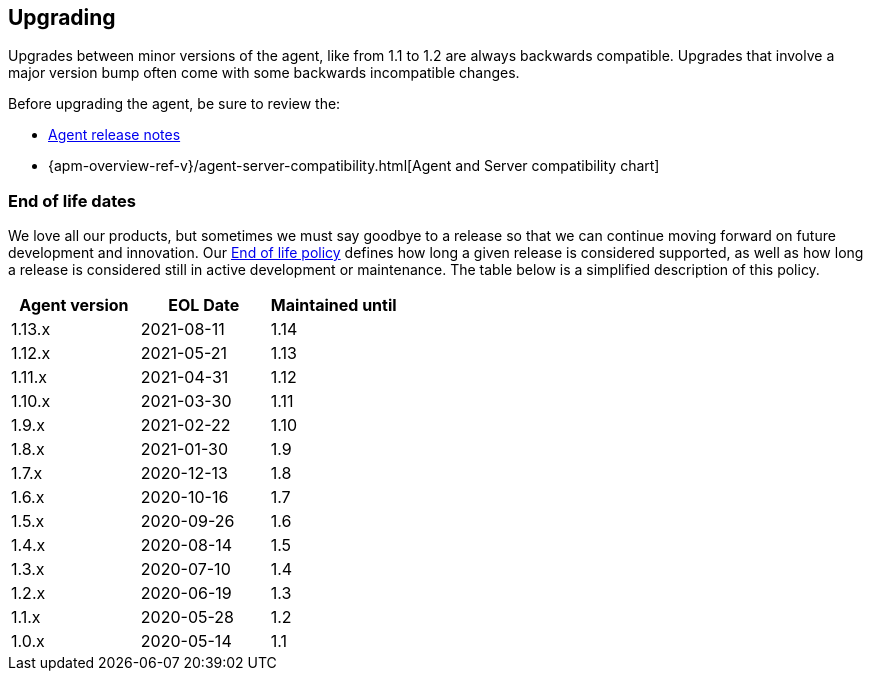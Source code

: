 [[upgrading]]
== Upgrading
Upgrades between minor versions of the agent, like from 1.1 to 1.2 are always backwards compatible.
Upgrades that involve a major version bump often come with some backwards incompatible changes.

Before upgrading the agent, be sure to review the:

* <<release-notes,Agent release notes>>
* {apm-overview-ref-v}/agent-server-compatibility.html[Agent and Server compatibility chart]

[float]
[[end-of-life-dates]]
=== End of life dates

We love all our products, but sometimes we must say goodbye to a release so that we can continue moving
forward on future development and innovation.
Our https://www.elastic.co/support/eol[End of life policy] defines how long a given release is considered supported,
as well as how long a release is considered still in active development or maintenance.
The table below is a simplified description of this policy.

[options="header"]
|====
|Agent version |EOL Date |Maintained until
|1.13.x |2021-08-11 |1.14
|1.12.x |2021-05-21 |1.13
|1.11.x |2021-04-31 |1.12
|1.10.x |2021-03-30 |1.11
|1.9.x |2021-02-22 |1.10
|1.8.x |2021-01-30 |1.9
|1.7.x |2020-12-13 |1.8
|1.6.x |2020-10-16 |1.7
|1.5.x |2020-09-26 |1.6
|1.4.x |2020-08-14 |1.5
|1.3.x |2020-07-10 |1.4
|1.2.x |2020-06-19 |1.3
|1.1.x |2020-05-28 |1.2
|1.0.x |2020-05-14 |1.1
|====